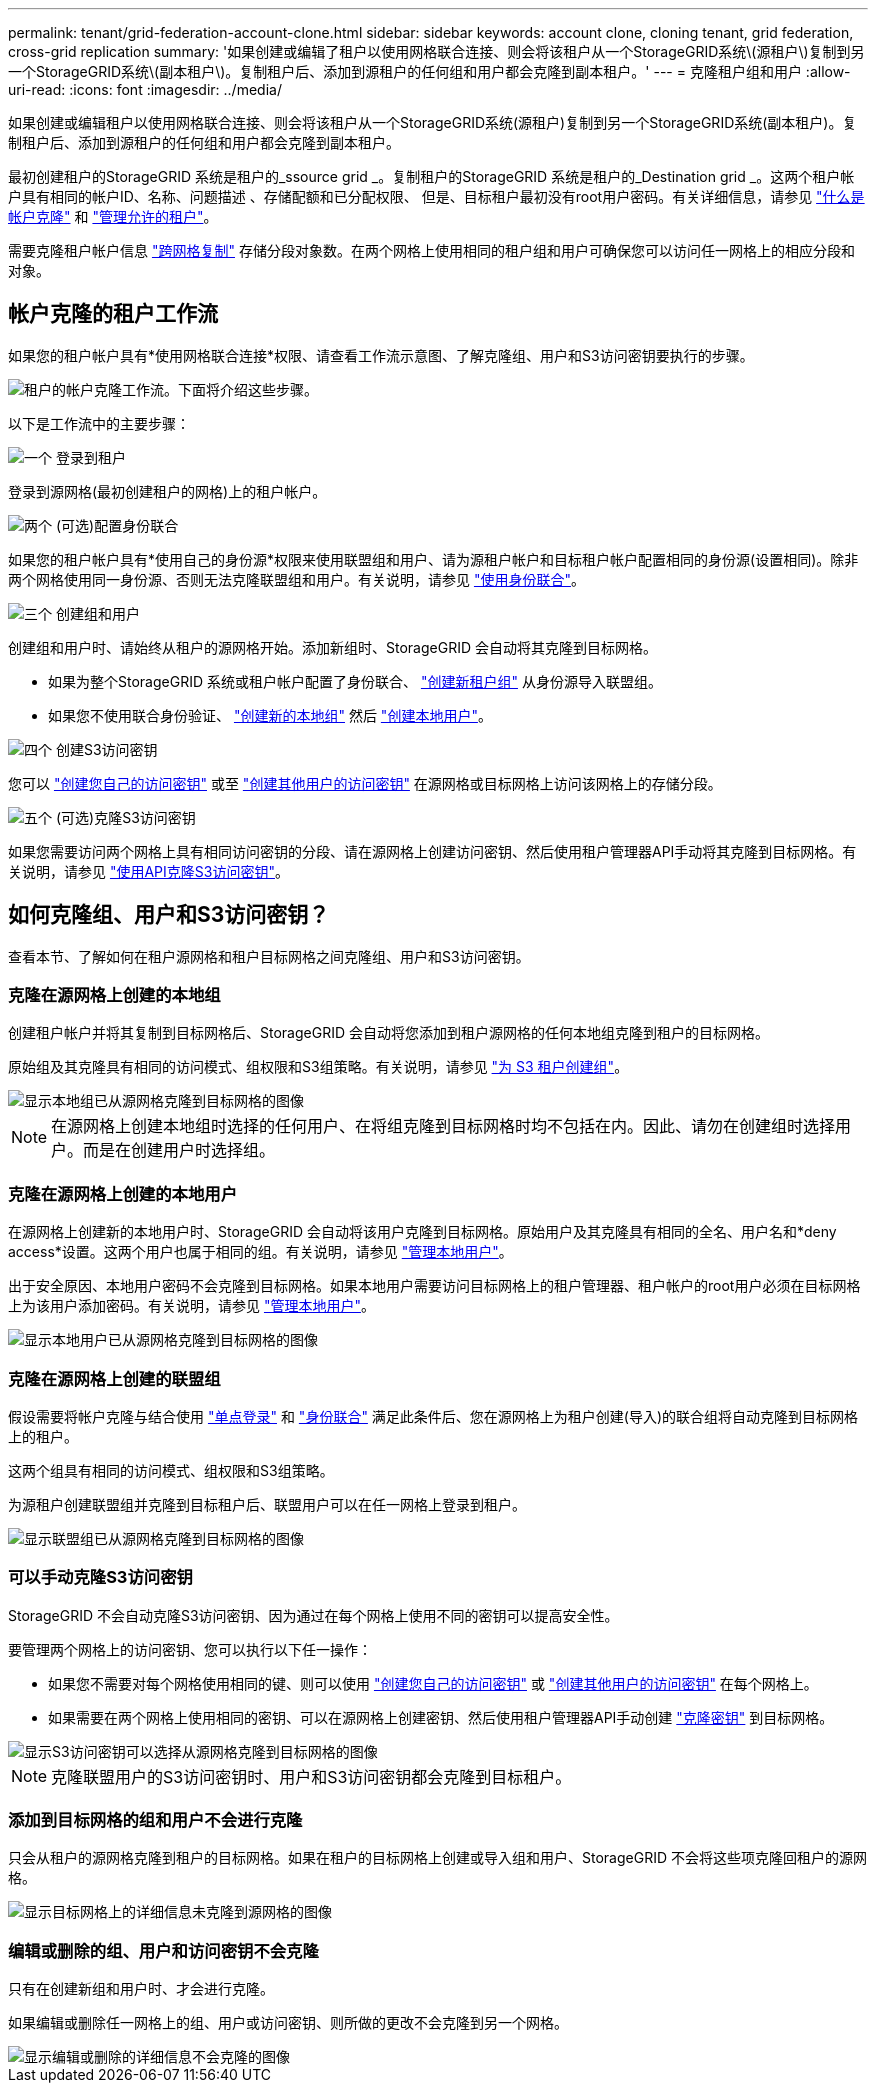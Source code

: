 ---
permalink: tenant/grid-federation-account-clone.html 
sidebar: sidebar 
keywords: account clone, cloning tenant, grid federation, cross-grid replication 
summary: '如果创建或编辑了租户以使用网格联合连接、则会将该租户从一个StorageGRID系统\(源租户\)复制到另一个StorageGRID系统\(副本租户\)。复制租户后、添加到源租户的任何组和用户都会克隆到副本租户。' 
---
= 克隆租户组和用户
:allow-uri-read: 
:icons: font
:imagesdir: ../media/


[role="lead"]
如果创建或编辑租户以使用网格联合连接、则会将该租户从一个StorageGRID系统(源租户)复制到另一个StorageGRID系统(副本租户)。复制租户后、添加到源租户的任何组和用户都会克隆到副本租户。

最初创建租户的StorageGRID 系统是租户的_ssource grid _。复制租户的StorageGRID 系统是租户的_Destination grid _。这两个租户帐户具有相同的帐户ID、名称、问题描述 、存储配额和已分配权限、 但是、目标租户最初没有root用户密码。有关详细信息，请参见 link:../admin/grid-federation-what-is-account-clone.html["什么是帐户克隆"] 和 link:../admin/grid-federation-manage-tenants.html["管理允许的租户"]。

需要克隆租户帐户信息 link:../admin/grid-federation-what-is-cross-grid-replication.html["跨网格复制"] 存储分段对象数。在两个网格上使用相同的租户组和用户可确保您可以访问任一网格上的相应分段和对象。



== 帐户克隆的租户工作流

如果您的租户帐户具有*使用网格联合连接*权限、请查看工作流示意图、了解克隆组、用户和S3访问密钥要执行的步骤。

image::../media/grid-federation-account-clone-workflow-tm.png[租户的帐户克隆工作流。下面将介绍这些步骤。]

以下是工作流中的主要步骤：

.image:https://raw.githubusercontent.com/NetAppDocs/common/main/media/number-1.png["一个"] 登录到租户
[role="quick-margin-para"]
登录到源网格(最初创建租户的网格)上的租户帐户。

.image:https://raw.githubusercontent.com/NetAppDocs/common/main/media/number-2.png["两个"] (可选)配置身份联合
[role="quick-margin-para"]
如果您的租户帐户具有*使用自己的身份源*权限来使用联盟组和用户、请为源租户帐户和目标租户帐户配置相同的身份源(设置相同)。除非两个网格使用同一身份源、否则无法克隆联盟组和用户。有关说明，请参见 link:using-identity-federation.html["使用身份联合"]。

.image:https://raw.githubusercontent.com/NetAppDocs/common/main/media/number-3.png["三个"] 创建组和用户
[role="quick-margin-para"]
创建组和用户时、请始终从租户的源网格开始。添加新组时、StorageGRID 会自动将其克隆到目标网格。

[role="quick-margin-list"]
* 如果为整个StorageGRID 系统或租户帐户配置了身份联合、 link:creating-groups-for-s3-tenant.html["创建新租户组"] 从身份源导入联盟组。


[role="quick-margin-list"]
* 如果您不使用联合身份验证、  link:creating-groups-for-s3-tenant.html["创建新的本地组"] 然后 link:managing-local-users.html["创建本地用户"]。


.image:https://raw.githubusercontent.com/NetAppDocs/common/main/media/number-4.png["四个"] 创建S3访问密钥
[role="quick-margin-para"]
您可以 link:creating-your-own-s3-access-keys.html["创建您自己的访问密钥"] 或至 link:creating-another-users-s3-access-keys.html["创建其他用户的访问密钥"] 在源网格或目标网格上访问该网格上的存储分段。

.image:https://raw.githubusercontent.com/NetAppDocs/common/main/media/number-5.png["五个"] (可选)克隆S3访问密钥
[role="quick-margin-para"]
如果您需要访问两个网格上具有相同访问密钥的分段、请在源网格上创建访问密钥、然后使用租户管理器API手动将其克隆到目标网格。有关说明，请参见 link:../tenant/grid-federation-clone-keys-with-api.html["使用API克隆S3访问密钥"]。



== 如何克隆组、用户和S3访问密钥？

查看本节、了解如何在租户源网格和租户目标网格之间克隆组、用户和S3访问密钥。



=== 克隆在源网格上创建的本地组

创建租户帐户并将其复制到目标网格后、StorageGRID 会自动将您添加到租户源网格的任何本地组克隆到租户的目标网格。

原始组及其克隆具有相同的访问模式、组权限和S3组策略。有关说明，请参见 link:creating-groups-for-s3-tenant.html["为 S3 租户创建组"]。

image::../media/grid-federation-account-clone.png[显示本地组已从源网格克隆到目标网格的图像]


NOTE: 在源网格上创建本地组时选择的任何用户、在将组克隆到目标网格时均不包括在内。因此、请勿在创建组时选择用户。而是在创建用户时选择组。



=== 克隆在源网格上创建的本地用户

在源网格上创建新的本地用户时、StorageGRID 会自动将该用户克隆到目标网格。原始用户及其克隆具有相同的全名、用户名和*deny access*设置。这两个用户也属于相同的组。有关说明，请参见 link:managing-local-users.html["管理本地用户"]。

出于安全原因、本地用户密码不会克隆到目标网格。如果本地用户需要访问目标网格上的租户管理器、租户帐户的root用户必须在目标网格上为该用户添加密码。有关说明，请参见 link:managing-local-users.html["管理本地用户"]。

image::../media/grid-federation-local-user-clone.png[显示本地用户已从源网格克隆到目标网格的图像]



=== 克隆在源网格上创建的联盟组

假设需要将帐户克隆与结合使用 link:../admin/grid-federation-what-is-account-clone.html#account-clone-sso["单点登录"] 和 link:../admin/grid-federation-what-is-account-clone.html#account-clone-identity-federation["身份联合"] 满足此条件后、您在源网格上为租户创建(导入)的联合组将自动克隆到目标网格上的租户。

这两个组具有相同的访问模式、组权限和S3组策略。

为源租户创建联盟组并克隆到目标租户后、联盟用户可以在任一网格上登录到租户。

image::../media/grid-federation-federated-group-clone.png[显示联盟组已从源网格克隆到目标网格的图像]



=== 可以手动克隆S3访问密钥

StorageGRID 不会自动克隆S3访问密钥、因为通过在每个网格上使用不同的密钥可以提高安全性。

要管理两个网格上的访问密钥、您可以执行以下任一操作：

* 如果您不需要对每个网格使用相同的键、则可以使用 link:creating-your-own-s3-access-keys.html["创建您自己的访问密钥"] 或 link:creating-another-users-s3-access-keys.html["创建其他用户的访问密钥"] 在每个网格上。
* 如果需要在两个网格上使用相同的密钥、可以在源网格上创建密钥、然后使用租户管理器API手动创建 link:../tenant/grid-federation-clone-keys-with-api.html["克隆密钥"] 到目标网格。


image::../media/grid-federation-s3-access-key.png[显示S3访问密钥可以选择从源网格克隆到目标网格的图像]


NOTE: 克隆联盟用户的S3访问密钥时、用户和S3访问密钥都会克隆到目标租户。



=== 添加到目标网格的组和用户不会进行克隆

只会从租户的源网格克隆到租户的目标网格。如果在租户的目标网格上创建或导入组和用户、StorageGRID 不会将这些项克隆回租户的源网格。

image::../media/grid-federation-account-not-cloned.png[显示目标网格上的详细信息未克隆到源网格的图像]



=== 编辑或删除的组、用户和访问密钥不会克隆

只有在创建新组和用户时、才会进行克隆。

如果编辑或删除任一网格上的组、用户或访问密钥、则所做的更改不会克隆到另一个网格。

image::../media/grid-federation-account-clone-edit-delete.png[显示编辑或删除的详细信息不会克隆的图像]
